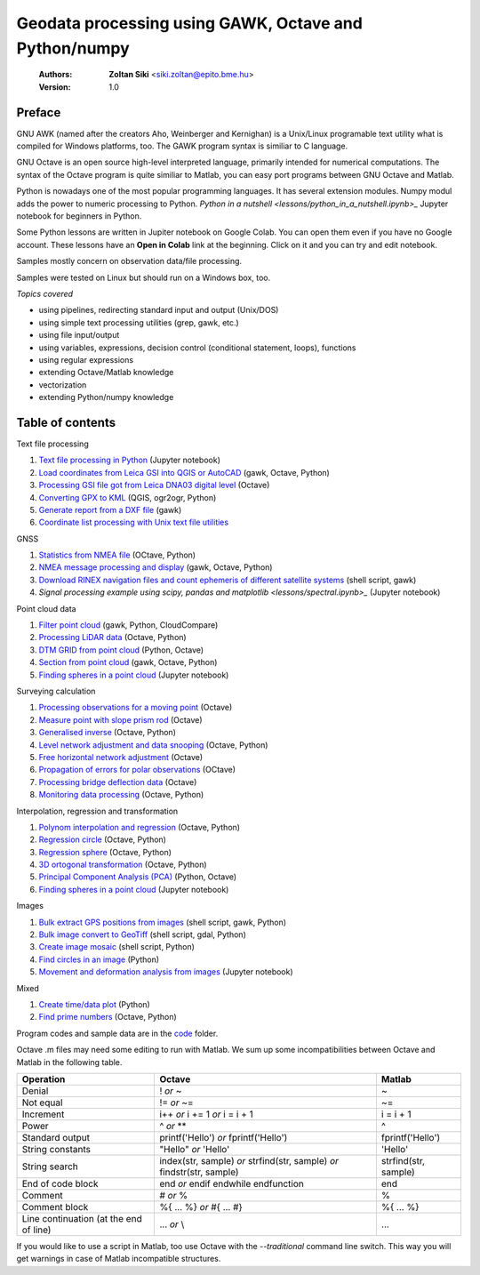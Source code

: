 Geodata processing using GAWK, Octave and Python/numpy
======================================================

    :Authors: **Zoltan Siki** <siki.zoltan@epito.bme.hu>
    :Version: 1.0

Preface
-------

GNU AWK (named after the creators Aho, Weinberger and Kernighan) is a 
Unix/Linux programable text utility what is compiled for Windows platforms, too.
The GAWK program syntax is similiar to C language.

GNU Octave is an open source high-level interpreted language, primarily 
intended for numerical computations. The syntax of the Octave program is 
quite similiar to Matlab, you can easy port programs between GNU Octave and
Matlab.

Python is nowadays one of the most popular programming languages. It has several
extension modules.
Numpy modul adds the power to numeric processing to Python. `Python in a 
nutshell <lessons/python_in_a_nutshell.ipynb>_` Jupyter notebook for beginners in Python.

Some Python lessons are written in Jupiter notebook on Google Colab. You can 
open them even if you have no Google account. These lessons have an **Open in 
Colab** link at the beginning. Click on it and you can try and edit notebook.

Samples mostly concern on observation data/file processing.

Samples were tested on Linux but should run on a Windows box, too.

*Topics covered*

*   using pipelines, redirecting standard input and output (Unix/DOS)
*   using simple text processing utilities (grep, gawk, etc.)
*   using file input/output
*   using variables, expressions, decision control (conditional statement, loops), functions
*   using regular expressions
*   extending Octave/Matlab knowledge
*   vectorization
*	extending Python/numpy knowledge

Table of contents
-----------------

Text file processing

#. `Text file processing in Python <lessons/text_files.ipynb>`_ (Jupyter notebook)
#. `Load coordinates from Leica GSI into QGIS or AutoCAD <lessons/leica_gsi.rst>`_ (gawk, Octave, Python)
#. `Processing GSI file got from Leica DNA03 digital level <lessons/leica_dna03.rst>`_ (Octave)
#. `Converting GPX to KML <lessons/gpx.rst>`_ (QGIS, ogr2ogr, Python)
#. `Generate report from a DXF file <lessons/dxfinfo.rst>`_ (gawk)
#. `Coordinate list processing with Unix text file utilities <lessons/coord_list.rst>`_

GNSS

#. `Statistics from NMEA file <lessons/nmea_stat.rst>`_ (OCtave, Python)
#. `NMEA message processing and display <lessons/nmea.rst>`_ (gawk, Octave, Python)
#. `Download RINEX navigation files and count ephemeris of different satellite systems <lessons/numephem.rst>`_ (shell script, gawk)
#. `Signal processing example using scipy, pandas and matplotlib <lessons/spectral.ipynb>_` (Jupyter notebook)


Point cloud data

#. `Filter point cloud <lessons/pc_filter.rst>`_ (gawk, Python, CloudCompare)
#. `Processing LiDAR data <lessons/lidar.rst>`_ (Octave, Python)
#. `DTM GRID from point cloud <lessons/pc2grid.rst>`_ (Python, Octave)
#. `Section from point cloud <lessons/lidar_section.rst>`_ (gawk, Octave, Python)
#. `Finding spheres in a point cloud <lessons/ransac_sphere.ipynb>`_ (Jupyter notebook)

Surveying calculation

#. `Processing observations for a moving point <lessons/one_point.rst>`_ (Octave)
#. `Measure point with slope prism rod <lessons/sphere.rst>`_ (Octave)
#. `Generalised inverse <lessons/pseudo_inverz.rst>`_ (Octave, Python)
#. `Level network adjustment and data snooping <lessons/level_net.rst>`_ (Octave, Python)
#. `Free horizontal network adjustment <lessons/horiz_net.rst>`_ (Octave)
#. `Propagation of errors for polar observations <lessons/propagation_of_error.rst>`_ (OCtave)
#. `Processing bridge deflection data <lessons/deflection.rst>`_ (Octave)
#. `Monitoring data processing <lessons/monitoring_data.rst>`_ (Octave, Python)

Interpolation, regression and transformation

#. `Polynom interpolation and regression <lessons/polinom.rst>`_ (Octave, Python)
#. `Regression circle <lessons/circle.rst>`_ (Octave, Python)
#. `Regression sphere <lessons/reg_sphere.rst>`_ (Octave, Python)
#. `3D ortogonal transformation <lessons/3dtr.rst>`_ (Octave, Python)
#. `Principal Component Analysis (PCA) <lessons/pca.rst>`_ (Python, Octave)
#. `Finding spheres in a point cloud <lessons/ransac_sphere.ipynb>`_ (Jupyter notebook)


Images

#. `Bulk extract GPS positions from images <lessons/exif.rst>`_ (shell script, gawk, Python)
#. `Bulk image convert to GeoTiff <lessons/image2geotiff.rst>`_ (shell script, gdal, Python)
#. `Create image mosaic <lessons/img_mosaic.rst>`_ (shell script, Python)
#. `Find circles in an image <lessons/find_circle.rst>`_ (Python)
#. `Movement and deformation analysis from images <lessons/img_def.ipynb>`_ (Jupyter notebook)

Mixed

#. `Create time/data plot <lessons/time_data_plot.rst>`_ (Python)
#. `Find prime numbers <lessons/prime.rst>`_ (Octave, Python)

Program codes and sample data are in the `code <lessons/code>`_ folder.


Octave .m files may need some editing to run with Matlab. We sum up some
incompatibilities between Octave and Matlab in the following table.

+--------------------------+---------------------+---------------------+
| **Operation**            | **Octave**          | **Matlab**          |
+==========================+=====================+=====================+
| Denial                   | !                   | ~                   |
|                          | *or*                |                     |
|                          | ~                   |                     |
+--------------------------+---------------------+---------------------+
| Not equal                | !=                  | ~=                  |
|                          | *or*                |                     |
|                          | ~=                  |                     |
+--------------------------+---------------------+---------------------+
| Increment                | i++                 | i = i + 1           |
|                          | *or*                |                     |
|                          | i += 1              |                     |
|                          | *or*                |                     |
|                          | i = i + 1           |                     |
+--------------------------+---------------------+---------------------+
| Power                    | ^                   | ^                   |
|                          | *or*                |                     |
|                          | **                  |                     |
+--------------------------+---------------------+---------------------+
| Standard output          | printf('Hello')     | fprintf('Hello')    |
|                          | *or*                |                     |
|                          | fprintf('Hello')    |                     |
+--------------------------+---------------------+---------------------+
| String constants         | "Hello"             | 'Hello'             |
|                          | *or*                |                     |
|                          | 'Hello'             |                     |
+--------------------------+---------------------+---------------------+
| String search            | index(str, sample)  | strfind(str, sample)|
|                          | *or*                |                     |
|                          | strfind(str, sample)|                     |
|                          | *or*                |                     |
|                          | findstr(str, sample)|                     |
+--------------------------+---------------------+---------------------+
| End of code block        | end                 | end                 |
|                          | *or*                |                     |
|                          | endif               |                     |
|                          | endwhile            |                     |
|                          | endfunction         |                     |
+--------------------------+---------------------+---------------------+
| Comment                  | \#                  | %                   |
|                          | *or*                |                     |
|                          | %                   |                     |
+--------------------------+---------------------+---------------------+
| Comment block            | \%\{                | \%\{                |
|                          | ...                 | ...                 |
|                          | %\}                 | %\}                 |
|                          | *or*                |                     |
|                          | \#{                 |                     |
|                          | ...                 |                     |
|                          | \#}                 |                     |
+--------------------------+---------------------+---------------------+
| Line continuation        | ...                 | ...                 |
| (at the end of line)     | *or*                |                     |
|                          | \\                  |                     |
+--------------------------+---------------------+---------------------+

If you would like to use a script in Matlab, too use Octave with the
*--traditional* command line switch. This way you will get warnings in case of
Matlab incompatible structures.
